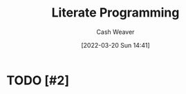 :PROPERTIES:
:ID:       5c82bd2b-141a-420f-8289-4fff9514b769
:END:
#+title: Literate Programming
#+author: Cash Weaver
#+date: [2022-03-20 Sun 14:41]
#+filetags: :concept:

* TODO [#2]

* Anki :noexport:
:PROPERTIES:
:ANKI_DECK: Default
:END:


